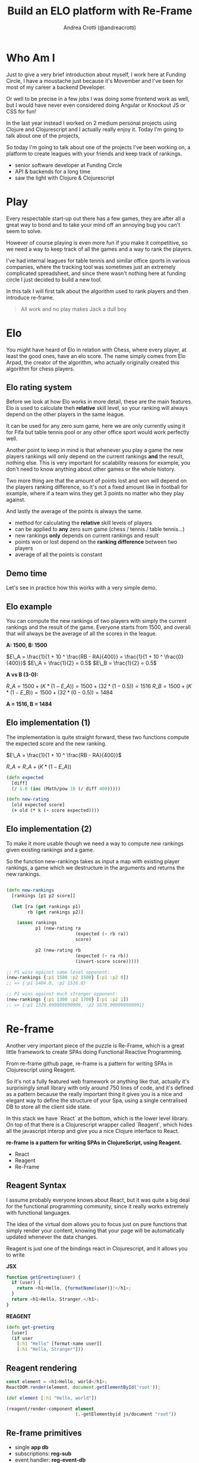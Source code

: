 #+AUTHOR: Andrea Crotti (@andreacrotti)
#+TITLE: Build an ELO platform with Re-Frame
#+OPTIONS: num:nil toc:nil ^:nil tex:t reveal_progress:t reveal_control:t reveal_overview:t
#+REVEAL_TRANS: none
#+REVEAL_SPEED: fast
#+REVEAL_HLEVEL: 1
#+TOC: listings

* Who Am I

#+BEGIN_NOTES
Just to give a very brief introduction about myself, I work here at
Funding Circle, I have a moustache just because it's Movember and I've
been for most of my career a backend Developer.

Or well to be precise in a few jobs I was doing some frontend work as
well, but I would have never even considered doing Angular or Knockout
JS or CSS for fun!

In the last year instead I worked on 2 medium personal projects using
Clojure and Clojurescript and I actually really enjoy it.
Today I'm going to talk about one of the projects,

So today I'm going to talk about one of the projects I've been working
on, a platform to create leagues with your friends and keep track of
rankings.

#+END_NOTES

- senior software developer at Funding Circle
- API & backends for a long time
- saw the light with Clojure & Clojurescript

* Play

#+BEGIN_NOTES

Every respectable start-up out there has a few games, they are after
all a great way to bond and to take your mind off an annoying bug you
can't seem to solve.

However of course playing is even more fun if you make it competitive,
so we need a way to keep track of all the games and a way to rank the
players.

I've had internal leagues for table tennis and similar office sports
in various companies, where the tracking tool was sometimes just an
extremely complicated spreadsheet, and since there wasn't nothing here
at funding circle I just decided to build a new tool.

In this talk I will first talk about the algorithm used to rank
players and then introduce re-frame.

#+END_NOTES

#+BEGIN_QUOTE
All work and no play makes
Jack a dull boy
#+END_QUOTE

[[./kittens.jpg]]

* Elo

#+BEGIN_NOTES
You might have heard of Elo in relation with Chess, where every
player, at least the good ones, have an elo score.  The name simply
comes from Elo Arpad, the creator of the algorithm, who actually
originally created this algorithm for chess players.
#+END_NOTES

[[./chess.jpg]]

** Elo rating system

#+BEGIN_NOTES

Before we look at how Elo works in more detail, these are the main
features.  Elo is used to calculate theh *relative* skill level, so
your ranking will always depend on the other players in the same
league.

It can be used for any zero sum game, here we are only currently using
it for Fifa but table tennis pool or any other office sport would work
perfectly well.

Another point to keep in mind is that whenever you play a game the new
players rankings will only depend on the current rankings *and* the
result, nothing else. This is very important for scalability reasons
for example, you don't need to know anything about other games or the
whole history.

Two more thing are that the amount of points lost and won will depend
on the players ranking difference, so it's not a fixed amount like in
football for example, where if a team wins they get 3 points no matter
who they play against.

And lastly the average of the points is always the same.
#+END_NOTES

#+ATTR_REVEAL: :frag (appear)
- method for calculating the *relative* skill levels of players
- can be applied to *any* zero sum game (chess / tennis / table tennis...)
- new rankings *only* depends on current rankings and result
- points won or lost depend on the *ranking difference* between two players
- average of all the points is constant

** Demo time

#+BEGIN_NOTES

Let's see in practice how this works with a very simple demo.

#+END_NOTES

** Elo example

#+BEGIN_NOTES

You can compute the new rankings of two players with simply the current rankings and the result of the game.
Everyone starts from 1500, and overall that will always be the average of all the scores in the league.

#+END_NOTES

*A: 1500, B: 1500*

$E\_A =  \frac{1}{1 + 10 ^ \frac{RB - RA}{400}} = \frac{1}{1 + 10 ^ \frac{0}{400}}$
$E\_A = \frac{1}{2} = 0.5$
$E\_B = \frac{1}{2} = 0.5$

*A vs B (3-0):*

$R\_A = 1500 + (K * (1 - E\_A)) = 1500 + (32 * (1 - 0.5)) = 1516$
$R\_B = 1500 + (K * (1 - E\_B)) = 1500 + (32 * (0 - 0.5)) = 1484$

*A = 1516, B = 1484*

** Elo implementation (1)

#+BEGIN_NOTES
The implementation is quite straight forward, these two functions
compute the expected score and the new ranking.
#+END_NOTES

$E\_A =  \frac{1}{1 + 10 ^ \frac{RB - RA}{400}}$

$R\_A = R\_A + (K * (1 - E\_A))$

#+BEGIN_SRC clojure :tangle yes
(defn expected
  [diff]
  (/ 1.0 (inc (Math/pow 10 (/ diff 400)))))

#+END_SRC

#+BEGIN_SRC clojure :tangle yes
(defn new-rating
  [old expected score]
  (+ old (* k (- score expected))))

#+END_SRC

** Elo implementation (2)

#+BEGIN_NOTES
To make it more usable though we need a way to compute new rankings
given existing rankings and a game.

So the function new-rankings takes as input a map with existing player
rankings, a game which we destructure in the arguments and returns the
new rankings.
#+END_NOTES

#+BEGIN_SRC clojure :tangle yes

(defn new-rankings
  [rankings [p1 p2 score]]

  (let [ra (get rankings p1)
        rb (get rankings p2)]

    (assoc rankings
           p1 (new-rating ra
                          (expected (- rb ra))
                          score)

           p2 (new-rating rb
                          (expected (- ra rb))
                          (invert-score score)))))

#+END_SRC

#+BEGIN_SRC clojure :tangle yes
  ;; P1 wins against same level opponent:
  (new-rankings {:p1 1500 :p2 1500} [:p1 :p2 0])
  ;; => {:p1 1484.0, :p2 1516.0}
#+END_SRC

#+BEGIN_SRC clojure :tangle yes
  ;; P1 wins against much stronger opponent:
  (new-rankings {:p1 1300 :p2 1700} [:p1 :p2 1])
  ;; => {:p1 1329.090909090909, :p2 1670.909090909091}
#+END_SRC

* Re-frame

#+BEGIN_NOTES

Another very important piece of the puzzle is Re-Frame, which is a
great little framework to create SPAs doing Functional Reactive
Programming.

From re-frame github page, re-frame is a pattern for writing SPAs in
Clojurescript using Reagent.

So it's not a fully featured web framework or anything like that,
actually it's surprisingly small library with only around 750 lines of
code, and it's defined as a pattern because the really important thing
it gives you is a nice and elegant way to define the structure of your
Spa, using a single centralised DB to store all the client side state.

In this stack we have `React` at the bottom, which is the lower level
library. On top of that there is a Clojurescript wrapper called
`Reagent`, which hides all the javascript interop and give you a nice
Clojure interface to React.

#+END_NOTES

*re-frame is a pattern for writing SPAs in ClojureScript, using Reagent.*

#+ATTR_REVEAL: :frag (appear)
- React
- Reagent
- Re-Frame

** Reagent  Syntax

#+BEGIN_NOTES

I assume probably everyone knows about React, but it was quite a big
deal for the functional programming community, since it really works
extremely with functional languages.

The idea of the virtual dom allows you to focus just on pure functions
that simply render your content, knowing that your page will be
automatically updated whenever the data changes.

Reagent is just one of the bindings react in Clojurescript, and it
allows you to write 

#+END_NOTES

*JSX*

#+BEGIN_SRC javascript :tangle no
function getGreeting(user) {
  if (user) {
    return <h1>Hello, {formatName(user)}!</h1>;
  }
  return <h1>Hello, Stranger.</h1>;
}

#+END_SRC

*REAGENT*

#+BEGIN_SRC clojure :tangle yes
  (defn get-greeting
    [user]
    (if user
      [:h1 "Hello" [format-name user]]
      [:h1 "Hello, Stranger"]))

#+END_SRC

** Reagent rendering

#+BEGIN_SRC javascript :tangle no
  const element = <h1>Hello, world</h1>;
  ReactDOM.render(element, document.getElementById('root'));
#+END_SRC

#+BEGIN_SRC clojure :tangle yes
  (def element [:h1 "Hello, world"])

  (reagent/render-component element
                            (.-getElementbyid js/document "root"))
#+END_SRC

** Re-frame primitives

# TODO: put actual base concepts here instead of the functions that
# are going to be shown

- single *app db*
- subscriptions: *reg-sub*
- event handler: *reg-event-db*
- effect handler: *reg-event-fx*

** Form

[[./form.png]]

** DB

#+BEGIN_SRC clojure

(def default-db
  {:games []
   :players []
   :dead-players #{}
   :game {}
   :error nil
   :up-to-games nil
   :league {}
   :league_id nil})

(def default-game
  {:p1 ""
   :p2 ""
   :p1_points ""
   :p2_points ""
   :p1_using ""
   :p2_using ""
   :played_at (js/moment)})

#+END_SRC

** Subscription

#+BEGIN_SRC clojure
  (rf/reg-sub ::game
              (fn [db _]
                [::game db]))

  (rf/reg-event-db ::p1_using
                   (fn [db [_ val]]
                     (assoc-in db [::game :p1_using] val)))
#+END_SRC

#+BEGIN_SRC clojure
  (let [game @(rf/subscribe [::handlers/game])]
    [:input.form-control
     {:type "text"
      :placeholder "Name"
      :value (:p1_using @game)
      :on-change (utils/set-val ::handlers/p1_using)}])
#+END_SRC

** API Call

#+BEGIN_SRC clojure
  (rf/reg-event-db
   ::on-success
   (fn [db [_ games]]
     (assoc db ::games games)))

  (rf/reg-event-fx
   ::load-games
   (fn [{:keys [db]} _]
     {:db db
      :http-xhrio {:method :get
                   :uri "/api/games"
                   :params {:league_id (get-league-id db)}
                   :format (ajax/json-request-format)
                   :response-format (ajax/json-response-format {:keywords? true})
                   :on-success [::on-success]
                   :on-failure [:failed]}}))
#+END_SRC

* Demo Time

#+BEGIN_NOTES

We are going to do a quick demo now, to show what it means to do full
stack development with Clojure and re-frame.  So we'll add a simple
new feature to our platform, simply showing some extra stats in the
player page.

To do this we'll need:

- one extra reagent component
- a re-frame subscription
- more business logic to compute the desired stats
- a bit of CSS to make it look pretty

#+END_NOTES

* Conclusions

#+BEGIN_NOTES

To conclude I just want to say that for me frontend development has
never been so fun.

So if you have any personal projects you'd like to try out
definitively give Re-frame a go, you won't regret it, careful you
might find it addictive though.

#+END_NOTES

[[./happy_dog.jpg]]

*Frontend development is fun*

* Tasks
** TODO add something about CLJC files and how easy is to share business logic across frontend and backend?
** TODO add some graph explaining how re-frame works?
** TODO think about what can be done in a small demo
** TODO improve conclusions
** TODO fix all the code
** DONE improve explanation of Elo
   CLOSED: [2018-11-22 Thu 13:14]
   - CLOSING NOTE [2018-11-22 Thu 13:14]

** DONE add link to the project and the twitter handle more clearly
   CLOSED: [2018-11-22 Thu 13:13]
   - CLOSING NOTE [2018-11-22 Thu 13:13] \\
     linked it to the meetup page
** DONE send slides sample to branding
   CLOSED: [2018-11-22 Thu 13:12]

   - CLOSING NOTE [2018-11-22 Thu 13:12]
** DONE add the sample ELO implementation code
   CLOSED: [2018-11-14 Wed 17:07]
   - CLOSING NOTE [2018-11-14 Wed 17:07]
** DONE use only copyleft pictures to avoid copyright issues
   CLOSED: [2018-11-14 Wed 17:07]
   - CLOSING NOTE [2018-11-14 Wed 17:07]


* Ideas for the demo
- change parameters of the Elo algorithm
- change slightly the Elo algorithm to take into consideration the goal difference
- add the rankings difference into the table of results
